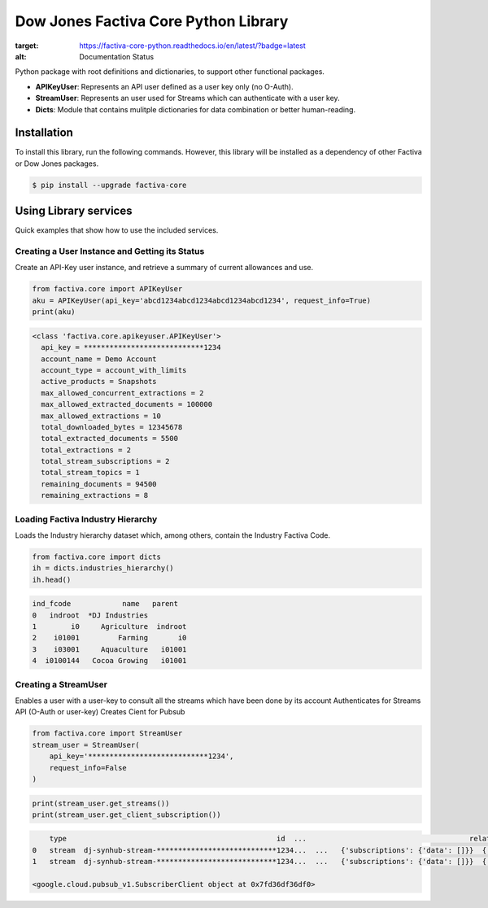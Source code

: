 Dow Jones Factiva Core Python Library
#####################################
.. image:: https://github.com/dowjones/factiva-core-python/actions/workflows/master_test_publish.yml/badge.svg
.. image:: https://readthedocs.org/projects/factiva-core-python/badge/?version=latest
:target: https://factiva-core-python.readthedocs.io/en/latest/?badge=latest
:alt: Documentation Status

Python package with root definitions and dictionaries, to support other functional packages.

* **APIKeyUser**: Represents an API user defined as a user key only (no O-Auth).
* **StreamUser**: Represents an user used for Streams which can authenticate with a user key.
* **Dicts**: Module that contains mulitple dictionaries for data combination or better human-reading.

Installation
============
To install this library, run the following commands. However, this library will be installed as a dependency of other Factiva or Dow Jones packages.

.. code-block::

    $ pip install --upgrade factiva-core

Using Library services
======================
Quick examples that show how to use the included services.

Creating a User Instance and Getting its Status
-----------------------------------------------
Create an API-Key user instance, and retrieve a summary of current allowances and use.

.. code-block:: python

    from factiva.core import APIKeyUser
    aku = APIKeyUser(api_key='abcd1234abcd1234abcd1234abcd1234', request_info=True)
    print(aku)

.. code-block::

    <class 'factiva.core.apikeyuser.APIKeyUser'>
      api_key = ****************************1234
      account_name = Demo Account
      account_type = account_with_limits
      active_products = Snapshots
      max_allowed_concurrent_extractions = 2
      max_allowed_extracted_documents = 100000
      max_allowed_extractions = 10
      total_downloaded_bytes = 12345678
      total_extracted_documents = 5500
      total_extractions = 2
      total_stream_subscriptions = 2
      total_stream_topics = 1
      remaining_documents = 94500
      remaining_extractions = 8

Loading Factiva Industry Hierarchy
----------------------------------
Loads the Industry hierarchy dataset which, among others, contain the Industry Factiva Code.

.. code-block:: python

    from factiva.core import dicts
    ih = dicts.industries_hierarchy()
    ih.head()

.. code-block::

    ind_fcode            name   parent
    0   indroot  *DJ Industries
    1        i0     Agriculture  indroot
    2    i01001         Farming       i0
    3    i03001     Aquaculture   i01001
    4  i0100144   Cocoa Growing   i01001

Creating a StreamUser
----------------------------------
Enables a user with a user-key to consult all the streams which have been done by its account
Authenticates for Streams API (O-Auth or user-key)
Creates Cient for Pubsub

.. code-block:: python

    from factiva.core import StreamUser
    stream_user = StreamUser(
        api_key='****************************1234',
        request_info=False
    )

.. code-block::

    print(stream_user.get_streams())
    print(stream_user.get_client_subscription())

.. code-block::

        type                                                 id  ...                                      relationships                                              links
    0   stream  dj-synhub-stream-****************************1234...  ...   {'subscriptions': {'data': []}}  {'self': 'https://api.dowjones.com/alpha/strea...
    1   stream  dj-synhub-stream-****************************1234...  ...   {'subscriptions': {'data': []}}  {'self': 'https://api.dowjones.com/alpha/strea...
        
    <google.cloud.pubsub_v1.SubscriberClient object at 0x7fd36df36df0>

